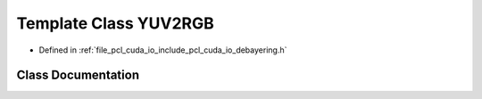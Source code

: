 .. _exhale_class_classpcl_1_1cuda_1_1_y_u_v2_r_g_b:

Template Class YUV2RGB
======================

- Defined in :ref:`file_pcl_cuda_io_include_pcl_cuda_io_debayering.h`


Class Documentation
-------------------


.. doxygenclass:: pcl::cuda::YUV2RGB
   :members:
   :protected-members:
   :undoc-members: